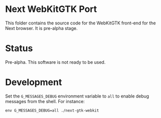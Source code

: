 * Next WebKitGTK Port
This folder contains the source code for the WebKitGTK front-end for the
Next browser. It is pre-alpha stage.

* Status
Pre-alpha. This software is not ready to be used.

* Development

Set the ~G_MESSAGES_DEBUG~ environment variable to ~all~ to enable debug
messages from the shell.  For instance:

: env G_MESSAGES_DEBUG=all ./next-gtk-webkit
